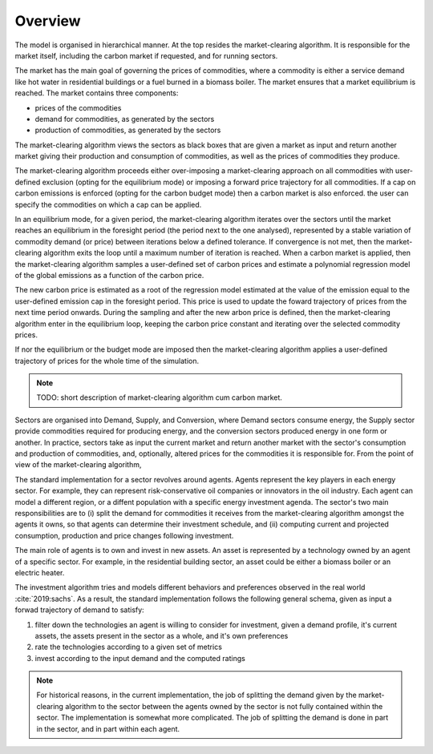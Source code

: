 ========
Overview
========

The model is organised in hierarchical manner. At the top resides the |mca|. It is
responsible for the market itself, including the carbon market if requested, and for
running sectors.

The market has the main goal of governing the prices of commodities, where a commodity is either a service demand 
like hot water in residential buildings or a fuel burned in a biomass boiler. The market ensures that 
a market equilibrium is reached. The market contains three components:

- prices of the commodities
- demand for commodities, as generated by the sectors
- production of commodities, as generated by the sectors

The |mca| views the sectors as black boxes that are given a market as input and return
another market giving their production and consumption of commodities, as well as the
prices of commodities they produce.

The |mca| proceeds either over-imposing a market-clearing approach on all commodities 
with user-defined exclusion (opting for the equilibrium mode) or imposing a forward price trajectory
for all commodities. If a cap on carbon emissions is enforced (opting for the carbon budget mode) then a carbon market is also enforced. the user can specify the commodities on which a cap can be applied.

In an equilibrium mode, for a given period, 
the |mca| iterates over the sectors until the market reaches an equilibrium in the foresight period (the period next to the one analysed), represented by a stable variation of 
commodity demand (or price) between iterations below a defined tolerance. If convergence is not met, then the |mca|
exits the loop until a maximum number of iteration is reached. 
When a carbon market is applied, then the |mca| samples a user-defined set of carbon prices  and estimate a polynomial regression model of the global emissions as a function of the carbon price. 

The new carbon price is estimated as a root of the regression model estimated at the value of the emission equal to the user-defined emission cap in the foresight period.
This price  is used to update the foward trajectory of prices from the next time period onwards. During the sampling and after the new arbon price is defined, then the |mca| enter in the equilibrium loop, keeping the carbon price constant and iterating over the selected commodity prices.

If nor the equilibrium or the budget mode are imposed then the |mca| applies a user-defined trajectory of prices for the whole time of the simulation. 

.. note::

   TODO: short description of |mca| cum carbon market.


Sectors are organised into Demand, Supply, and Conversion, where Demand
sectors consume energy, the Supply sector provide commodities required for producing
energy, and the conversion sectors produced energy in one form or another. In practice,
sectors take as input the current market and return another market with the sector's
consumption and production of commodities, and, optionally,  altered prices for the
commodities it is responsible for. From the point of view of the |mca|, 

The standard implementation for a sector revolves around agents. Agents represent the key players
in each energy sector. For example, they can represent risk-conservative oil companies
or innovators in the oil industry. 
Each agent can model a different region, or a diffent population with a specific
energy investment agenda. The sector's two main responsibilities are to (i) split the demand
for commodities it receives from the |mca| amongst the agents it owns, so that agents
can determine their investment schedule, and (ii) computing current and projected
consumption, production and price changes following investment.

The main role of agents is to own and invest in new assets. An asset is represented by a technology 
owned by an agent of a specific sector. For example, in the residential building sector, an
asset could be either a biomass boiler or an electric heater.

The investment algorithm
tries and models different behaviors and preferences observed in the real
world :cite:`2019:sachs`. As a
result, the standard implementation follows the following general schema, given as input
a forwad trajectory of demand to satisfy:

#. filter down the technologies an agent is willing to consider for investment, given a
   demand profile, it's current assets, the assets present in the sector as a whole, and
   it's own preferences
#. rate the technologies according to a given set of metrics
#. invest according to the input demand and the computed ratings


.. note::

   For historical reasons, in the current implementation, the job of splitting the
   demand given by the |mca| to the sector between the agents owned by the sector is not
   fully contained within the sector. The implementation is somewhat more complicated.
   The job of splitting the demand is done in part in the sector, and in part within
   each agent.


.. |mca| replace:: market-clearing algorithm
